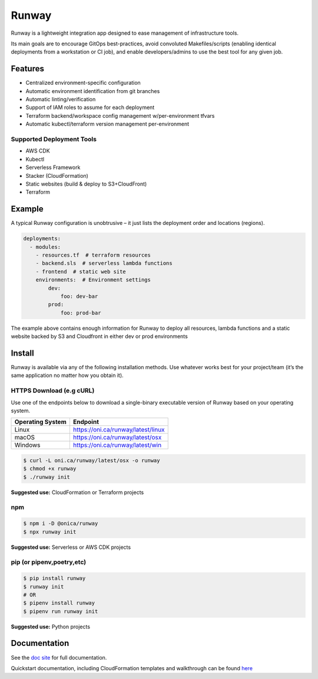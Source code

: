 Runway
======

Runway is a lightweight integration app designed to ease management of
infrastructure tools.

Its main goals are to encourage GitOps best-practices, avoid convoluted
Makefiles/scripts (enabling identical deployments from a workstation or
CI job), and enable developers/admins to use the best tool for any given
job.

Features
--------

-  Centralized environment-specific configuration
-  Automatic environment identification from git branches
-  Automatic linting/verification
-  Support of IAM roles to assume for each deployment
-  Terraform backend/workspace config management w/per-environment
   tfvars
-  Automatic kubectl/terraform version management per-environment

Supported Deployment Tools
~~~~~~~~~~~~~~~~~~~~~~~~~~

-  AWS CDK
-  Kubectl
-  Serverless Framework
-  Stacker (CloudFormation)
-  Static websites (build & deploy to S3+CloudFront)
-  Terraform

Example
-------

A typical Runway configuration is unobtrusive – it just lists the
deployment order and locations (regions).

.. code:: yml

   deployments:
     - modules:
       - resources.tf  # terraform resources
       - backend.sls  # serverless lambda functions
       - frontend  # static web site
       environments:  # Environment settings
           dev:
               foo: dev-bar
           prod:
               foo: prod-bar

The example above contains enough information for Runway to deploy all
resources, lambda functions and a static website backed by S3 and
Cloudfront in either dev or prod environments

Install
-------

Runway is available via any of the following installation methods. Use
whatever works best for your project/team (it’s the same application no
matter how you obtain it).

HTTPS Download (e.g cURL)
~~~~~~~~~~~~~~~~~~~~~~~~~

Use one of the endpoints below to download a single-binary executable
version of Runway based on your operating system.

+------------------+------------------------------------+
| Operating System | Endpoint                           |
+==================+====================================+
| Linux            | https://oni.ca/runway/latest/linux |
+------------------+------------------------------------+
| macOS            | https://oni.ca/runway/latest/osx   |
+------------------+------------------------------------+
| Windows          | https://oni.ca/runway/latest/win   |
+------------------+------------------------------------+

.. code:: shell

   $ curl -L oni.ca/runway/latest/osx -o runway
   $ chmod +x runway
   $ ./runway init

**Suggested use:** CloudFormation or Terraform projects

npm
~~~

.. code:: shell

   $ npm i -D @onica/runway
   $ npx runway init

**Suggested use:** Serverless or AWS CDK projects

pip (or pipenv,poetry,etc)
~~~~~~~~~~~~~~~~~~~~~~~~~~

.. code:: shell

   $ pip install runway
   $ runway init
   # OR
   $ pipenv install runway
   $ pipenv run runway init

**Suggested use:** Python projects

Documentation
-------------

See the `doc site <https://docs.onica.com/projects/runway>`__ for full
documentation.

Quickstart documentation, including CloudFormation templates and
walkthrough can be found
`here <https://docs.onica.com/projects/runway/en/latest/quickstart.html>`__
